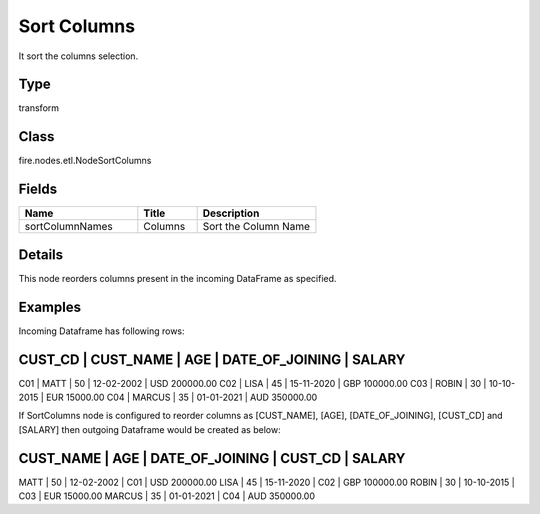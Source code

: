 Sort Columns
=========== 

It sort the columns selection.

Type
--------- 

transform

Class
--------- 

fire.nodes.etl.NodeSortColumns

Fields
--------- 

.. list-table::
      :widths: 10 5 10
      :header-rows: 1

      * - Name
        - Title
        - Description
      * - sortColumnNames
        - Columns
        - Sort the Column Name


Details
-------


This node reorders columns present in the incoming DataFrame as specified.


Examples
-------


Incoming Dataframe has following rows:

CUST_CD    |    CUST_NAME    |    AGE    |    DATE_OF_JOINING    |    SALARY
-------------------------------------------------------------------------------------
C01        |    MATT         |    50     |    12-02-2002         |    USD 200000.00
C02        |    LISA         |    45     |    15-11-2020         |    GBP 100000.00
C03        |    ROBIN        |    30     |    10-10-2015         |    EUR 15000.00
C04        |    MARCUS       |    35     |    01-01-2021         |    AUD 350000.00

If SortColumns node is configured to reorder columns as [CUST_NAME], [AGE], [DATE_OF_JOINING], [CUST_CD] and [SALARY]
then outgoing Dataframe would be created as below:

CUST_NAME    |    AGE    |    DATE_OF_JOINING    |    CUST_CD    |    SALARY
-------------------------------------------------------------------------------------
MATT         |    50     |    12-02-2002         |    C01        |    USD 200000.00
LISA         |    45     |    15-11-2020         |    C02        |    GBP 100000.00
ROBIN        |    30     |    10-10-2015         |    C03        |    EUR 15000.00
MARCUS       |    35     |    01-01-2021         |    C04        |    AUD 350000.00
